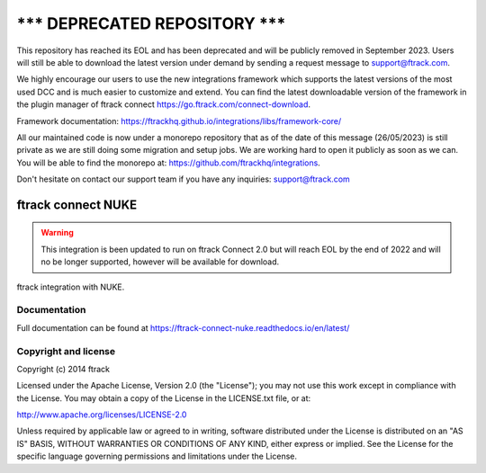 =====================================
******* DEPRECATED REPOSITORY *******
=====================================
This repository has reached its EOL and has been deprecated and will be publicly removed in September 2023. Users will still be able to download the latest version under demand by sending a request message to support@ftrack.com.

We highly encourage our users to use the new integrations framework which supports the latest versions of the most used DCC and is much easier to customize and extend.
You can find the latest downloadable version of the framework in the plugin manager of ftrack connect https://go.ftrack.com/connect-download.

Framework documentation: https://ftrackhq.github.io/integrations/libs/framework-core/

All our maintained code is now under a monorepo repository that as of the date of this message (26/05/2023) is still private as we are still doing some migration and setup jobs. We are working hard to open it publicly as soon as we can. You will be able to find the monorepo at: https://github.com/ftrackhq/integrations.

Don't hesitate on contact our support team if you have any inquiries: support@ftrack.com


##########################
ftrack connect NUKE
##########################

.. warning::

    This integration is been updated to run on ftrack Connect 2.0 but will reach EOL by the end of 2022 and will no be longer supported, however will be available for download.


ftrack integration with NUKE.

*************
Documentation
*************

Full documentation can be found at https://ftrack-connect-nuke.readthedocs.io/en/latest/

*********************
Copyright and license
*********************

Copyright (c) 2014 ftrack

Licensed under the Apache License, Version 2.0 (the "License"); you may not use
this work except in compliance with the License. You may obtain a copy of the
License in the LICENSE.txt file, or at:

http://www.apache.org/licenses/LICENSE-2.0

Unless required by applicable law or agreed to in writing, software distributed
under the License is distributed on an "AS IS" BASIS, WITHOUT WARRANTIES OR
CONDITIONS OF ANY KIND, either express or implied. See the License for the
specific language governing permissions and limitations under the License.
